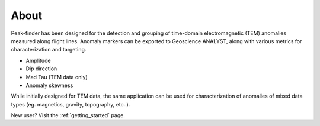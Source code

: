 .. _introduction:

About
=====

Peak-finder has been designed for the detection and grouping of time-domain
electromagnetic (TEM) anomalies measured along flight lines. Anomaly markers
can be exported to Geoscience ANALYST, along with various metrics for
characterization and targeting.

.. image:: images/introduction/app_overview.png
  :width: 400
  :alt: Alternative text

* Amplitude
* Dip direction
* Mad Tau (TEM data only)
* Anomaly skewness

While initially designed for TEM data, the same application can be used for
characterization of anomalies of mixed data types (eg. magnetics, gravity,
topography, etc..).

New user? Visit the :ref:`getting_started` page.

